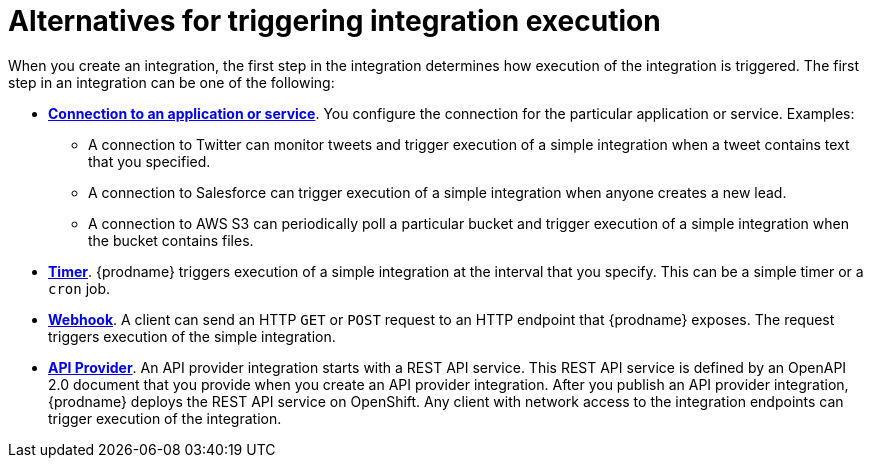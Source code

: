 // This module is included in the following assemblies:
// as_creating-integrations.adoc

[id='alternatives-for-triggering-integration-execution_{context}']
= Alternatives for triggering integration execution

When you create an integration, the first step in the integration 
determines how execution of the integration is triggered. 
The first step in an integration can be one of the following:

* *link:{LinkFuseOnlineIntegrationGuide}#connecting-to-applications_ug[Connection to an application or service]*. 
You configure the connection
for the particular application or service. Examples:
+
** A connection to Twitter can monitor tweets and trigger  
execution of a simple integration when a tweet contains text that you specified. 
** A connection to Salesforce can trigger execution of a simple integration when 
anyone creates a new lead. 
** A connection to AWS S3 can periodically poll a particular bucket 
and trigger execution of a simple integration when the bucket contains files. 
 
* *link:{LinkFuseOnlineIntegrationGuide}#triggering-integrations-with-timers_create[Timer]*. {prodname} triggers execution of a simple integration at the interval that 
you specify. This can be a simple timer or a `cron` job. 

* *link:{LinkFuseOnlineIntegrationGuide}#triggering-integrations-with-http-requests_ug[Webhook]*. A client can send an HTTP `GET` or `POST`
request to an HTTP endpoint that {prodname} exposes. The request triggers
execution of the simple integration.  

* *link:{LinkFuseOnlineIntegrationGuide}#trigger-integrations-with-api-calls_ug[API Provider]*. An API provider integration starts with a REST API service. 
This REST API service is defined by an OpenAPI 2.0
document that you provide when you create an API provider integration. 
After you publish an API provider integration,
{prodname} deploys the REST API service on OpenShift.  
Any client with network access to the integration endpoints can trigger execution of 
the integration.
